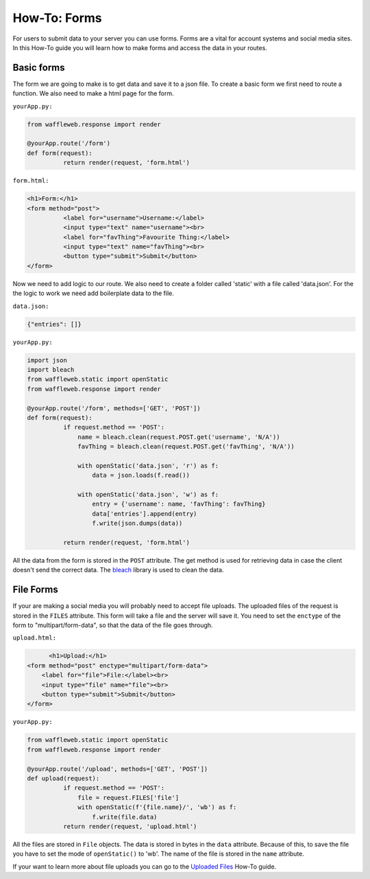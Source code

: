 =============
How-To: Forms
=============

For users to submit data to your server you can use forms. Forms are a vital for account systems and social media sites. In this How-To guide you will learn how to make forms and access the data in your routes.

Basic forms
...........

The form we are going to make is to get data and save it to a json file. To create a basic form we first need to route a function. We also need to make a html page for the form.

``yourApp.py:``

.. code-block:: python

	from waffleweb.response import render

	@yourApp.route('/form')
	def form(request):
		  return render(request, 'form.html')
		  
``form.html:``

.. code-block:: html

	<h1>Form:</h1>
	<form method="post">
		  <label for="username">Username:</label>
		  <input type="text" name="username"><br>
		  <label for="favThing">Favourite Thing:</label>
		  <input type="text" name="favThing"><br>
		  <button type="submit">Submit</button>
	</form>
	
Now we need to add logic to our route. We also need to create a folder called 'static' with a file called 'data.json'. For the the logic to work we need add boilerplate data to the file.

``data.json:``

.. code-block:: json

	{"entries": []}

``yourApp.py:``

.. code-block:: python

	import json
	import bleach
	from waffleweb.static import openStatic
	from waffleweb.response import render

	@yourApp.route('/form', methods=['GET', 'POST'])
	def form(request):
		  if request.method == 'POST':
		      name = bleach.clean(request.POST.get('username', 'N/A'))
		      favThing = bleach.clean(request.POST.get('favThing', 'N/A'))
		      
		      with openStatic('data.json', 'r') as f:
		          data = json.loads(f.read())
		          
		      with openStatic('data.json', 'w') as f:
		          entry = {'username': name, 'favThing': favThing}
		          data['entries'].append(entry)
		          f.write(json.dumps(data))
		          
		  return render(request, 'form.html')

All the data from the form is stored in the ``POST`` attribute. The get method is used for retrieving data in case the client doesn't send the correct data. The `bleach <https://bleach.readthedocs.io/en/latest/>`_ library is used to clean the data.

File Forms
..........

If your are making a social media you will probably need to accept file uploads. The uploaded files of the request is stored in the ``FILES`` attribute. This form will take a file and the server will save it. You need to set the ``enctype`` of the form to "multipart/form-data", so that the data of the file goes through.

``upload.html:``

.. code-block:: html

	<h1>Upload:</h1>
  <form method="post" enctype="multipart/form-data">
      <label for="file">File:</label><br>
      <input type="file" name="file"><br>
      <button type="submit">Submit</button>
  </form>
  
``yourApp.py:``

.. code-block:: python

	from waffleweb.static import openStatic
	from waffleweb.response import render

	@yourApp.route('/upload', methods=['GET', 'POST'])
	def upload(request):
		  if request.method == 'POST':
		      file = request.FILES['file']
		      with openStatic(f'{file.name}/', 'wb') as f:
		          f.write(file.data)
		  return render(request, 'upload.html')
		  
All the files are stored in ``File`` objects. The data is stored in bytes in the ``data`` attribute. Because of this, to save the file you have to set the mode of ``openStatic()`` to 'wb'. The name of the file is stored in the ``name`` attribute.

If your want to learn more about file uploads you can go to the `Uploaded Files <Uploaded-Files.rst>`_ How-To guide.